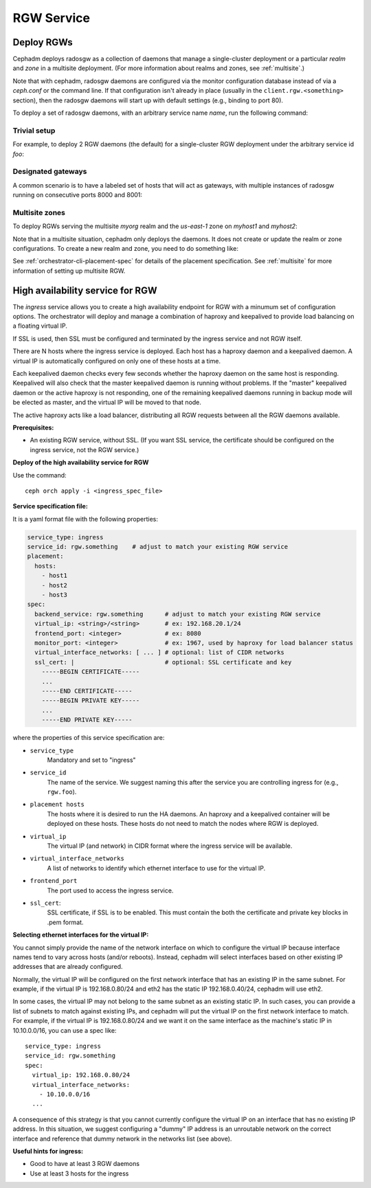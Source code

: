 ===========
RGW Service
===========

.. _cephadm-deploy-rgw:

Deploy RGWs
===========

Cephadm deploys radosgw as a collection of daemons that manage a
single-cluster deployment or a particular *realm* and *zone* in a
multisite deployment.  (For more information about realms and zones,
see :ref:`multisite`.)

Note that with cephadm, radosgw daemons are configured via the monitor
configuration database instead of via a `ceph.conf` or the command line.  If
that configuration isn't already in place (usually in the
``client.rgw.<something>`` section), then the radosgw
daemons will start up with default settings (e.g., binding to port
80).

To deploy a set of radosgw daemons, with an arbitrary service name
*name*, run the following command:

.. prompt:: bash #

  ceph orch apply rgw *<name>* [--realm=*<realm-name>*] [--zone=*<zone-name>*] --placement="*<num-daemons>* [*<host1>* ...]"

Trivial setup
-------------

For example, to deploy 2 RGW daemons (the default) for a single-cluster RGW deployment
under the arbitrary service id *foo*:

.. prompt:: bash #

   ceph orch apply rgw foo

Designated gateways
-------------------

A common scenario is to have a labeled set of hosts that will act
as gateways, with multiple instances of radosgw running on consecutive
ports 8000 and 8001:

.. prompt:: bash #

   ceph orch host label add gwhost1 rgw  # the 'rgw' label can be anything
   ceph orch host label add gwhost2 rgw
   ceph orch apply rgw foo '--placement=label:rgw count-per-host:2' --port=8000

Multisite zones
---------------

To deploy RGWs serving the multisite *myorg* realm and the *us-east-1* zone on
*myhost1* and *myhost2*:

.. prompt:: bash #

   ceph orch apply rgw east --realm=myorg --zone=us-east-1 --placement="2 myhost1 myhost2"

Note that in a multisite situation, cephadm only deploys the daemons.  It does not create
or update the realm or zone configurations.  To create a new realm and zone, you need to do
something like:

.. prompt:: bash #

  radosgw-admin realm create --rgw-realm=<realm-name> --default
  
.. prompt:: bash #

  radosgw-admin zonegroup create --rgw-zonegroup=<zonegroup-name>  --master --default

.. prompt:: bash #

  radosgw-admin zone create --rgw-zonegroup=<zonegroup-name> --rgw-zone=<zone-name> --master --default

.. prompt:: bash #

  radosgw-admin period update --rgw-realm=<realm-name> --commit

See :ref:`orchestrator-cli-placement-spec` for details of the placement
specification.  See :ref:`multisite` for more information of setting up multisite RGW.


.. _orchestrator-haproxy-service-spec:

High availability service for RGW
=================================

The *ingress* service allows you to create a high availability endpoint
for RGW with a minumum set of configuration options.  The orchestrator will
deploy and manage a combination of haproxy and keepalived to provide load
balancing on a floating virtual IP.

If SSL is used, then SSL must be configured and terminated by the ingress service
and not RGW itself.

.. image:: ../images/HAProxy_for_RGW.svg

There are N hosts where the ingress service is deployed.  Each host
has a haproxy daemon and a keepalived daemon.  A virtual IP is
automatically configured on only one of these hosts at a time.

Each keepalived daemon checks every few seconds whether the haproxy
daemon on the same host is responding.  Keepalived will also check
that the master keepalived daemon is running without problems.  If the
"master" keepalived daemon or the active haproxy is not responding,
one of the remaining keepalived daemons running in backup mode will be
elected as master, and the virtual IP will be moved to that node.

The active haproxy acts like a load balancer, distributing all RGW requests
between all the RGW daemons available.

**Prerequisites:**

* An existing RGW service, without SSL.  (If you want SSL service, the certificate
  should be configured on the ingress service, not the RGW service.)

**Deploy of the high availability service for RGW**

Use the command::

    ceph orch apply -i <ingress_spec_file>

**Service specification file:**

It is a yaml format file with the following properties:

.. code-block:: yaml

    service_type: ingress
    service_id: rgw.something    # adjust to match your existing RGW service
    placement:
      hosts:
        - host1
        - host2
        - host3
    spec:
      backend_service: rgw.something      # adjust to match your existing RGW service
      virtual_ip: <string>/<string>       # ex: 192.168.20.1/24
      frontend_port: <integer>            # ex: 8080
      monitor_port: <integer>             # ex: 1967, used by haproxy for load balancer status
      virtual_interface_networks: [ ... ] # optional: list of CIDR networks
      ssl_cert: |                         # optional: SSL certificate and key
        -----BEGIN CERTIFICATE-----
        ...
        -----END CERTIFICATE-----
        -----BEGIN PRIVATE KEY-----
        ...
        -----END PRIVATE KEY-----

where the properties of this service specification are:

* ``service_type``
    Mandatory and set to "ingress"
* ``service_id``
    The name of the service.  We suggest naming this after the service you are
    controlling ingress for (e.g., ``rgw.foo``).
* ``placement hosts``
    The hosts where it is desired to run the HA daemons. An haproxy and a
    keepalived container will be deployed on these hosts.  These hosts do not need
    to match the nodes where RGW is deployed.
* ``virtual_ip``
    The virtual IP (and network) in CIDR format where the ingress service will be available.
* ``virtual_interface_networks``
    A list of networks to identify which ethernet interface to use for the virtual IP.
* ``frontend_port``
    The port used to access the ingress service.
* ``ssl_cert``:
    SSL certificate, if SSL is to be enabled. This must contain the both the certificate and
    private key blocks in .pem format.

**Selecting ethernet interfaces for the virtual IP:**

You cannot simply provide the name of the network interface on which
to configure the virtual IP because interface names tend to vary
across hosts (and/or reboots).  Instead, cephadm will select
interfaces based on other existing IP addresses that are already
configured.

Normally, the virtual IP will be configured on the first network
interface that has an existing IP in the same subnet.  For example, if
the virtual IP is 192.168.0.80/24 and eth2 has the static IP
192.168.0.40/24, cephadm will use eth2.

In some cases, the virtual IP may not belong to the same subnet as an existing static
IP.  In such cases, you can provide a list of subnets to match against existing IPs,
and cephadm will put the virtual IP on the first network interface to match.  For example,
if the virtual IP is 192.168.0.80/24 and we want it on the same interface as the machine's
static IP in 10.10.0.0/16, you can use a spec like::

  service_type: ingress
  service_id: rgw.something
  spec:
    virtual_ip: 192.168.0.80/24
    virtual_interface_networks:
      - 10.10.0.0/16
    ...

A consequence of this strategy is that you cannot currently configure the virtual IP
on an interface that has no existing IP address.  In this situation, we suggest
configuring a "dummy" IP address is an unroutable network on the correct interface
and reference that dummy network in the networks list (see above).


**Useful hints for ingress:**

* Good to have at least 3 RGW daemons
* Use at least 3 hosts for the ingress
